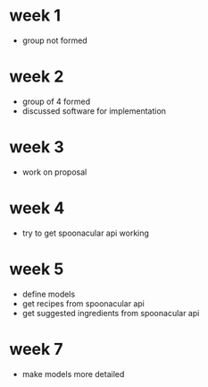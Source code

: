 * week 1 
+ group not formed

* week 2 
+ group of 4 formed
+ discussed software for implementation

* week 3
+ work on proposal

* week 4
+ try to get spoonacular api working

* week 5
+ define models
+ get recipes from spoonacular api
+ get suggested ingredients from spoonacular api
* week 7
+ make models more detailed
